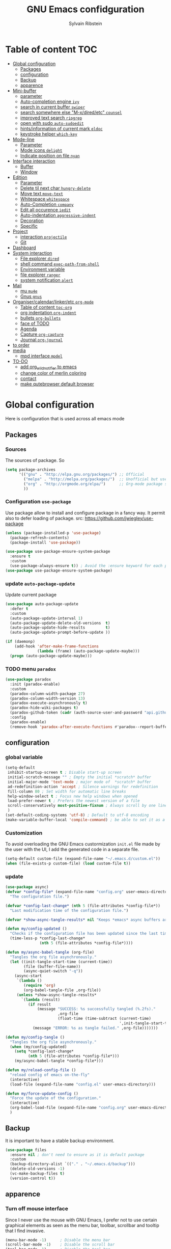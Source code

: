 #+TITLE: GNU Emacs confidguration
#+AUTHOR: Sylvain Ribstein
#+CATEGORY: config

* Table of content :TOC:
- [[#global-configuration][Global configuration]]
  - [[#packages][Packages]]
  - [[#configuration][configuration]]
  - [[#backup][Backup]]
  - [[#apparence][apparence]]
- [[#mini-buffer][Mini-buffer]]
  - [[#parameter][parameter]]
  - [[#auto-completion-engine-ivy][Auto-completion engine =ivy=]]
  - [[#search-in-current-buffer-swiper][search in current buffer =swiper=]]
  - [[#search-somewhere-else-m-xdiredetc-counsel][search somewhere else "M-x/dired/etc" =counsel=]]
  - [[#improved-text-search-ripgrep][improved text search =ripgrep=]]
  - [[#open-with-sudo-auto-sudoedit][open with sudo =auto-sudoedit=]]
  - [[#hintsinformation-of-current-mark-eldoc][hints/information of current mark =eldoc=]]
  - [[#keystroke-helper-which-key][keystroke helper =which-key=]]
- [[#mode-line][Mode-line]]
  - [[#parameter-1][Parameter]]
  - [[#mode-icons-delight][Mode icons =delight=]]
  - [[#indicate-position-on-file---nyan][Indicate position on file   =nyan=]]
- [[#interface-interaction][Interface interaction]]
  - [[#buffer][Buffer]]
  - [[#window][Window]]
- [[#edition][Edition]]
  - [[#parameter-2][Parameter]]
  - [[#delete-til-next-char-hungry-delete][Delete til next char =hungry-delete=]]
  - [[#move-text-move-text][Move text =move-text=]]
  - [[#whitespace-whitespace][Whitespace =whitespace=]]
  - [[#auto-completion-company][Auto-Completion =company=]]
  - [[#edit-all-occurence-iedit][Edit all occurence =iedit=]]
  - [[#auto-indentation-aggressive-indent][Auto-indentation =aggressive-indent=]]
  - [[#decoration][Decoration]]
  - [[#specific][Specific]]
- [[#project][Project]]
  - [[#interaction-projectile][interaction =projectile=]]
  - [[#git][Git]]
- [[#dashboard][Dashboard]]
- [[#system-interaction][System interaction]]
  - [[#file-explorer-dired][File explorer =dired=]]
  - [[#shell-command-exec-path-from-shell][shell command =exec-path-from-shell=]]
  - [[#environment-variable][Environment variable]]
  - [[#file-explorer-ranger][file explorer =ranger=]]
  - [[#system-notification-alert][system notification =alert=]]
- [[#mail][Mail]]
  - [[#mu-mu4e][mu =mu4e=]]
  - [[#gnus-gnus][Gnus =gnus=]]
- [[#organisercalendarlinkeretc-org-mode][Organiser/calendar/linker/etc =org-mode=]]
  - [[#table-of-content-toc-org][Table of content =toc-org=]]
  - [[#org-indentation-org-indent][org indentation =org-indent=]]
  - [[#bullets-org-bullets][bullets =org-bullets=]]
  - [[#face-of-todo][face of TODO]]
  - [[#agenda][Agenda]]
  - [[#capture-org-capture][Capture =org-capture=]]
  - [[#journal-org-journal][Journal =org-journal=]]
- [[#to-order][to order]]
- [[#media][media]]
  - [[#mpd-interface-mpdel][mpd interface =mpdel=]]
- [[#to-do][TO-DO]]
  - [[#add-org_wild_notifier-to-emacs][add org_wild_notifier to emacs]]
  - [[#change-color-of-merlin-coloring][change color of merlin coloring]]
  - [[#contact][contact]]
  - [[#make-qutebrowser-default-browser][make qutebrowser default browser]]

* Global configuration
Here is configuration that is used across all emacs mode
** Packages
*** Sources
The sources of package. So
#+BEGIN_SRC emacs-lisp :tangle yes
  (setq package-archives
        '(("gnu" . "http://elpa.gnu.org/packages/") ;; Official
          ("melpa" . "http://melpa.org/packages/")  ;; Unofficial but use everywhere
          ("org" . "http://orgmode.org/elpa/")      ;; Org-mode package source
          ))
#+END_SRC
*** Configuration =use-package=
Use package allow to install and configure package in a fancy way.
It permit also to defer loading of package.
src: https://github.com/jwiegley/use-package

#+BEGIN_SRC emacs-lisp :tangle yes
  (unless (package-installed-p 'use-package)
    (package-refresh-contents)
    (package-install 'use-package))

  (use-package use-package-ensure-system-package
    :ensure t
    :custom
    (use-package-always-ensure t)) ; Avoid the :ensure keyword for each package
  (use-package use-package-ensure-system-package)
#+END_SRC
*** update =auto-package-update=
Update current package
#+BEGIN_SRC emacs-lisp :tangle yes
  (use-package auto-package-update
    :defer t
    :custom
    (auto-package-update-interval 1)
    (auto-package-update-delete-old-versions  t)
    (auto-package-update-hide-results         t)
    (auto-package-update-prompt-before-update ))

  (if (daemonp)
      (add-hook 'after-make-frame-functions
                (lambda (frame) (auto-package-update-maybe)))
    (progn (auto-package-update-maybe)))
#+END_SRC
*** TODO menu =paradox=
#+BEGIN_SRC emacs-lisp :tangle yes
  (use-package paradox
    :init (paradox-enable)
    :custom
    (paradox-column-width-package 27)
    (paradox-column-width-version 13)
    (paradox-execute-asynchronously t)
    (paradox-hide-wiki-packages t)
    (paradox-github-token (cadr (auth-source-user-and-password "api.github.com" "sribst^paradox")))
    :config
    (paradox-enable)
    (remove-hook 'paradox-after-execute-functions #'paradox--report-buffer-print))
#+END_SRC

** configuration
*** global variable
#+BEGIN_SRC emacs-lisp :tangle yes
  (setq-default
   inhibit-startup-screen t ; Disable start-up screen
   initial-scratch-message "" ; Empty the initial *scratch* buffer
   initial-major-mode 'text-mode ; major mode of  *scratch* buffer
   ad-redefinition-action 'accept ; Silence warnings for redefinition
   fill-column 80 ; Set width for automatic line breaks
   help-window-select t ; Focus new help windows when opened
   load-prefer-newer t ; Prefers the newest version of a file
   scroll-conservatively most-positive-fixnum ; Always scroll by one line
   )
  (set-default-coding-systems 'utf-8) ; Default to utf-8 encoding
  (make-variable-buffer-local 'compile-command) ; be able to set it as a dir-locals
#+END_SRC
*** Customization
To avoid overloading the GNU Emacs custormization =init.el= file made by the
user with the UI, I add the generated code in a separate file.
#+BEGIN_SRC emacs-lisp :tangle yes
  (setq-default custom-file (expand-file-name "~/.emacs.d/custom.el"))
  (when (file-exists-p custom-file) (load custom-file t))
#+END_SRC

*** update
#+BEGIN_SRC emacs-lisp :tangle yes
  (use-package async)
  (defvar *config-file* (expand-file-name "config.org" user-emacs-directory)
    "The configuration file.")

  (defvar *config-last-change* (nth 5 (file-attributes *config-file*))
    "Last modification time of the configuration file.")

  (defvar *show-async-tangle-results* nil "Keeps *emacs* async buffers around for later inspection.")

  (defun my/config-updated ()
    "Checks if the configuration file has been updated since the last time."
    (time-less-p *config-last-change*
                 (nth 5 (file-attributes *config-file*))))

  (defun my/async-babel-tangle (org-file)
    "Tangles the org file asynchronously."
    (let ((init-tangle-start-time (current-time))
          (file (buffer-file-name))
          (async-quiet-switch "-q"))
      (async-start
       `(lambda ()
          (require 'org)
          (org-babel-tangle-file ,org-file))
       (unless *show-async-tangle-results*
         `(lambda (result)
            (if result
                (message "SUCCESS: %s successfully tangled (%.2fs)."
                         ,org-file
                         (float-time (time-subtract (current-time)
                                                    ',init-tangle-start-time)))
              (message "ERROR: %s as tangle failed." ,org-file)))))))

  (defun my/config-tangle ()
    "Tangles the org file asynchronously."
    (when (my/config-updated)
      (setq *config-last-change*
            (nth 5 (file-attributes *config-file*)))
      (my/async-babel-tangle *config-file*)))

  (defun my/reload-config-file ()
    "reload config of emacs on-the-fly"
    (interactive)
    (load-file (expand-file-name "config.el" user-emacs-directory)))

  (defun my/force-update-config ()
    "Force the update of the configuration."
    (interactive)
    (org-babel-load-file (expand-file-name "config.org" user-emacs-directory))
    )
#+END_SRC
** Backup
It is important to have a stable backup environment.
#+BEGIN_SRC emacs-lisp :tangle yes
  (use-package files
    :ensure nil ; don't need to ensure as it is default package
    :custom
    (backup-directory-alist `(("." . "~/.emacs.d/backup")))
    (delete-old-versions -1)
    (vc-make-backup-files t)
    (version-control t))
#+END_SRC
** apparence
*** Turn off mouse interface
Since I never use the mouse with GNU Emacs, I prefer not to use certain
graphical elements as seen as the menu bar, toolbar, scrollbar and tooltip that
I find invasive.
#+BEGIN_SRC emacs-lisp :tangle yes
  (menu-bar-mode -1)      ; Disable the menu bar
  (scroll-bar-mode -1)    ; Disable the scroll bar
  (tool-bar-mode -1)      ; Disable the tool bar
  (tooltip-mode -1)       ; Disable the tooltips
  (global-hl-line-mode 1) ; Hightlight current line
#+END_SRC
*** Theme
xresources-theme qui respect les couleurs de Xressources
#+BEGIN_SRC emacs-lisp :tangle yes
  (use-package xresources-theme
    :init
    (defvar my/theme-window-loaded nil)
    (defvar my/theme-terminal-loaded nil)
    :config
    (defvar my/theme 'xresources)

    (if (daemonp)
        (add-hook 'after-make-frame-functions
                  (lambda (frame)
                    (select-frame frame)
                    (if (window-system frame)
                        (unless my/theme-window-loaded
                          (if my/theme-terminal-loaded
                              (enable-theme my/theme)
                            (progn
                              (load-theme my/theme t)
                              (set-face-background 'hl-line (x-get-resource "color8" ""))))
                          (setq my/theme-window-loaded t))
                      (unless my/theme-terminal-loaded
                        (if my/theme-window-loaded
                            (enable-theme my/theme)
                          (progn
                            (load-theme my/theme t)
                            (set-face-background 'hl-line (x-get-resource "color8" ""))))
                        (setq my/theme-terminal-loaded t)))))
      (progn
        (load-theme my/theme t)
        (set-face-background 'hl-line (x-get-resource "color8" ""))
        (if (display-graphic-p)
            (setq my/theme-window-loaded t)
          (setq my/theme-terminal-loaded t)))))
k#+END_SRC

*** font
**** icons ==all-the-icons=
#+BEGIN_SRC emacs-lisp :tangle yes
  ;; (set-frame-font "ProggyClean-14")
  (use-package all-the-icons)
#+END_SRC
* Mini-buffer
** parameter
#+BEGIN_SRC emacs-lisp :tangle yes
(fset 'yes-or-no-p 'y-or-n-p) ; Replace yes/no prompts with y/n
#+END_SRC

** Auto-completion engine =ivy=
#+BEGIN_SRC emacs-lisp :tangle yes
  (use-package ivy
  :demand ;force-loading
  :delight
  :bind ("C-x B" . ivy-switch-buffer-other-window)
  :custom
  (ivy-count-format "(%d/%d) ")
  (ivy-use-virtual-buffers t)
  (ivy-extra-directories nil)
  (ivy-magic-slash-non-match-action 'ivy-magic-slash-non-match-create)
  :config (ivy-mode))

  (use-package ivy-rich
    :after ivy
    :init (setq ivy-rich-parse-remote-file-path t)
    :config (ivy-rich-mode 1))

  (use-package all-the-icons-ivy
    :after ivy
    :config (all-the-icons-ivy-setup))
#+END_SRC
: t

*** TODO improved ivy file browsing =ivy-explorer=
not working  'Error in post-command-hook (ivy--queue-exhibit): (arith-error)'

#+BEGIN_SRC emacs-lisp :tangle yes
  ;; (use-package ivy-explorer
  ;;  :after ivy counsel
  ;;  :config (ivy-explorer-mode 1))
#+END_SRC

** search in current buffer =swiper=
#+BEGIN_SRC emacs-lisp :tangle yes
  (use-package swiper
  :after ivy
  :config
  ;; (setq ivy-display-style 'fancy)
  (custom-set-faces
   `(swiper-line-face ((t (:background ,(x-get-resource "color12" "")))))
   `(swiper-match-face-1 ((t (:background ,(x-get-resource "color11" "")))))
   `(swiper-match-face-2 ((t (:background ,(x-get-resource "color9" "") :weight bold))))
   `(swiper-match-face-3 ((t (:background ,(x-get-resource "color10" "") :weight bold))))
   `(swiper-match-face-4 ((t (:background ,(x-get-resource "color13" "") :weight bold))))
   `(swiper-minibuffer-match-face-1 ((t (:background ,(x-get-resource "color11" "")))))
   `(swiper-minibuffer-match-face-2 ((t (:background ,(x-get-resource "color9" "") :weight bold))))
   `(swiper-minibuffer-match-face-3 ((t (:background ,(x-get-resource "color10" "") :weight bold))))
   `(swiper-minibuffer-match-face-4 ((t (:background ,(x-get-resource "color13" "") :weight bold)))))
   :bind ("C-s" . swiper))
#+END_SRC

** search somewhere else "M-x/dired/etc" =counsel=
#+BEGIN_SRC emacs-lisp :tangle yes
(use-package smex)
(use-package counsel
  :after ivy smex
  :delight
  :init (counsel-mode 1))
#+END_SRC

** improved text search =ripgrep=
ripgrep is an alternative of grep that is faster and respect .gitignore
#+BEGIN_SRC emacs-lisp :tangle yes
(use-package ripgrep
:delight
:ensure-system-package (rg . "yay -S ripgrep"))
#+END_SRC
** open with sudo =auto-sudoedit=
automaticaly open with tramp when needed
#+BEGIN_SRC emacs-lisp :tangle yes
(use-package tramp
  :ensure nil
  :custom (tramp-default-method "sshx"))
(use-package auto-sudoedit
  :init (auto-sudoedit-mode 1))
(use-package counsel-tramp
  :bind ("C-c s" . counsel-tramp)
  :after counsel)
#+END_SRC

** hints/information of current mark =eldoc=
Provides minibuffer hints when working with Emacs Lisp.
#+BEGIN_SRC emacs-lisp :tangle yes
(use-package eldoc
  :delight
  :hook ((prog-mode org-mode) . eldoc-mode))
#+END_SRC
** keystroke helper =which-key=
=which-key= show all possible completion after a keystroke
#+BEGIN_SRC emacs-lisp :tangle yes
(use-package which-key
  :delight
  :config (which-key-mode))
#+END_SRC
* Mode-line
** Parameter
#+BEGIN_SRC emacs-lisp :tangle yes
(column-number-mode 1) ; Show the column number
#+END_SRC
** Mode icons =delight=
delight is a way of showing wich major/minor is currently open
It's show which mode on the main bar
#+BEGIN_SRC emacs-lisp :tangle yes
(use-package delight)
#+END_SRC
** Indicate position on file   =nyan=
#+BEGIN_SRC emacs-lisp :tangle yes
(use-package nyan-mode
  :config (nyan-mode)
  :custom
  (nyan-animate-nyancat t)
  (nyan-wavy-trail t)
  (nyan-bar-length 15))
#+END_SRC
* Interface interaction
** Buffer
*** parameter
#+BEGIN_SRC emacs-lisp :tangle yes
(setq view-read-only t ) ; Always open read-only buffers in view-mode
(setq cursor-in-non-selected-windows t) ; Hide the cursor in inactive windows
#+END_SRC
*** kill current buffer without asking
Don't ask before killing a buffer. I know what I'm doing.
#+BEGIN_SRC emacs-lisp :tangle yes
(global-set-key [remap kill-buffer] #'kill-current-buffer)
#+END_SRC

*** order buffer list =ibuffer=
ibuffer is a better buffer mode
#+BEGIN_SRC emacs-lisp :tangle yes
  (use-package ibuffer
  :bind ("C-x C-b" . ibuffer)
  :custom
     (ibuffer-saved-filter-groups
     '(("default"
            ("org"   (name . "^.*org$"))
            ("magit" (or (mode . magit-mode)
                         (name . "^magit.*$" )))
            ("dired" (mode . dired-mode))

            ("IRC"   (or (mode . circe-channel-mode) (mode . circe-server-mode)))
            ("web"   (or (mode . web-mode) (mode . js2-mode)))
            ("shell" (or (mode . eshell-mode) (mode . shell-mode)))
            ("gnus"  (or (mode . message-mode)
                         (mode . bbdb-mode)
                         (mode . mail-mode)
                         (mode . gnus-group-mode)
                         (mode . gnus-summary-mode)
                         (mode . gnus-article-mode)
                         (name . "^\\.bbdb$")
                         (name . "^\\.newsrc-dribble")))
            ("programming" (or
                            (mode . java-mode)
                            (mode . groovy-mode)
                            (mode . conf-space-mode)))
            ("emacs" (or
                      (name . "^\\*scratch\\*$")
                      (name . "^\\*Messages\\*$")))
            ("Ediff" (name . "^\\*Ediff.*\\*$"))
            )))
    :hook ('ibuffer-mode .
       (lambda ()
         (ibuffer-auto-mode 1)
         (ibuffer-switch-to-saved-filter-groups "default"))))

   (use-package ibuffer-projectile
   :after ibuffer
     ;; :config
     ;; (setq ibuffer-formats
     ;;    '((mark modified read-only " "
     ;;            (name 18 18 :left :elide)
     ;;            " "
     ;;            (size 9 -1 :right)
     ;;            " "
     ;;            (mode 16 16 :left :elide)
     ;;            " "
     ;;            project-relative-file)))
     :hook  ('ibuffer-mode .
      (lambda ()
        (ibuffer-projectile-set-filter-groups)
        (unless (eq ibuffer-sorting-mode 'alphabetic)
          (ibuffer-do-sort-by-alphabetic)))))
#+END_SRC

#+RESULTS:
| lambda | nil | (ibuffer-projectile-set-filter-groups) | (unless (eq ibuffer-sorting-mode (quote alphabetic)) (ibuffer-do-sort-by-alphabetic)) |
| lambda | nil | (ibuffer-auto-mode 1)                  | (ibuffer-switch-to-saved-filter-groups default)                                       |

*** dimme non focus buffer =dimmer=
#+BEGIN_SRC emacs-lisp :tangle yes
(use-package dimmer
:init (dimmer-mode t))
#+END_SRC
** Window
*** TODO parameter
split-width-threshold nil does not work for me
need to find correct config -> use toggle-windows-split atm
#+BEGIN_SRC emacs-lisp :tangle yes
  ;; (setq split-width-threshold nil) ; default split is vertical
#+END_SRC

*** switch window =ace-window=
ace window allow to simply switch when only 2 window or to choose
which window with key when multiple buff
#+BEGIN_SRC emacs-lisp :tangle yes
  (use-package ace-window
  :bind
  (("C-x o" . ace-window)
     ("M-o" . ace-window))
     :init
     (setq aw-keys '(?j ?k ?l ?m ?u ?i ?o ?p))
     (setq aw-scope 'frame))
#+END_SRC

*** window configuration =winner-mode=
Allow to undo and redo buffer configuration to easily open one buffer than
switch back to multiple open buffer.
- "C . b"  -> undo
- "C . f" -> redo
  #+BEGIN_SRC emacs-lisp :tangle yes
    (use-package winner
      :ensure nil
      :bind (("C-c b" . winner-undo)
             ("C-c f" . winner-redo))
      :init (winner-mode))
  #+END_SRC

  #+RESULTS:
  : winner-redo

*** Toggle windows split
switch layout when two buffers are open
#+BEGIN_SRC emacs-lisp :tangle yes
  (defun toggle-window-split ()
  (interactive)
  (if (= (count-windows) 2)
        (let* ((this-win-buffer (window-buffer))
               (next-win-buffer (window-buffer (next-window)))
               (this-win-edges (window-edges (selected-window)))
               (next-win-edges (window-edges (next-window)))
               (this-win-2nd (not (and (<= (car this-win-edges)
                                           (car next-win-edges))
                                       (<= (cadr this-win-edges)
                                           (cadr next-win-edges)))))
               (splitter
                (if (= (car this-win-edges)
                       (car (window-edges (next-window))))
                    'split-window-horizontally
                  'split-window-vertically)))
          (delete-other-windows)
          (let ((first-win (selected-window)))
            (funcall splitter)
            (if this-win-2nd (other-window 1))
            (set-window-buffer (selected-window) this-win-buffer)
            (set-window-buffer (next-window) next-win-buffer)
            (select-window first-win)
            (if this-win-2nd (other-window 1))))))

  (define-key ctl-x-4-map "t" 'toggle-window-split)
#+END_SRC

* Edition
** Parameter
basic default value to enable
#+BEGIN_SRC emacs-lisp :tangle yes
(put 'upcase-region   'disabled nil) ; Allow C-x C-u
(put 'downcase-region 'disabled nil) ; Allow C-x C-l
(show-paren-mode 1) ; Show the parenthesis
(transient-mark-mode t) ; same mark mouse or keyboard
(setq blink-cursor-mode nil) ; the cursor wont blink
(setq indent-tabs-mode nil) ; use space instead of tab to indent
(delete-selection-mode t) ; when writing into marked region delete it
(setq tab-width 4) ; Set width for tabs
#+END_SRC
** Delete til next char =hungry-delete=
#+BEGIN_QUOTE
Deleting a whitespace character will delete all whitespace until the next
non-whitespace character.
# [[https://github.com/nflath/hungry-delete][Nathaniel Flath]]
#+END_QUOTE
#+BEGIN_SRC emacs-lisp :tangle yes
(use-package hungry-delete
  :delight
  :config (global-hungry-delete-mode))
#+END_SRC
** Move text =move-text=
Moves the current line (or if marked, the current region's, whole lines).
#+BEGIN_SRC emacs-lisp :tangle yes
  (use-package move-text
  :bind
  (("M-p" . move-text-up)
   ("M-n" . move-text-down)))
#+END_SRC

** Whitespace =whitespace=
It is often annoying to see unnecessary blank spaces at the end of a line or
file.
#+BEGIN_SRC emacs-lisp :tangle yes
(use-package whitespace
  :delight
  :hook
  (((prog-mode text-mode org-mode) . whitespace-mode)
     (before-save . delete-trailing-whitespace))
:custom
(whitespace-style '(face trailing tabs lines-tail newline empty
  tab-mark newline-mark))
  (whitespace-display-mappings
    ; SPACE 32 「 」, 183 MIDDLE DOT 「·」, 46 ; FULL STOP 「.」
    '((space-mark 32 [183] [46])
      (newline-mark 10 [182 10]) ; LINE FEED
      (tab-mark 9 [9655 9] [92 9])))) ; tab
#+END_SRC

** Auto-Completion =company=

=company= provides auto-completion at point and to Displays a small pop-in
containing the candidates.
#+BEGIN_SRC emacs-lisp :tangle yes
(use-package company
:delight
:init (global-company-mode)
:config
(bind-key [remap completion-at-point] #'company-complete company-mode-map)
:custom

(company-begin-commands '(self-insert-command))
(company-idle-delay 0.2)
(company-minimum-prefix-length 3)
(company-show-numbers t)
(company-tooltip-align-annotations t))

(use-package company-quickhelp          ; Documentation popups for Company
:delight :hook (global-company-mode . company-quickhelp-mode))

(use-package company-box ; icons for company-mode-map
:delight
:hook (company-mode . company-box-mode))
#+END_SRC
** Edit all occurence =iedit=
#+BEGIN_SRC emacs-lisp :tangle yes
(use-package iedit
:bind ("C-c e" . iedit-mode))
#+END_SRC

#+RESULTS:
: iedit-mode
** TODO Auto-indentation =aggressive-indent=
=aggressive-indent-mode= is a minor mode that keeps your code *always*
indented.  It reindents after every change, making it more reliable than
electric-indent-mode.

Aggressive indent is too aggressive, I need to make it a bit less stronger
#+BEGIN_SRC emacs-lisp :tangle yes
  ;; (use-package aggressive-indent
  ;; :delight ""
  ;; :hook (prog-mode . aggressive-indent-mode)
  ;; :custom (aggressive-indent-comments-too t))
#+END_SRC
** Decoration
*** TODO colorize background of text color like green =rainbow-mode=
Colorize colors as text with their value.
#+BEGIN_SRC emacs-lisp :tangle yes
  (use-package rainbow-mode
  :after xresources-theme
  :delight
  ;; :custom
  ;; (rainbow-x-colors-major-mode-list '(prog-mode org-mode))
  ;; (rainbow-x-colors t)
  ;; (rainbow-r-colors t)
   :config (rainbow-mode))
#+END_SRC

*** TODO Show line at 80 char =fill-column-indicator=
#+BEGIN_SRC emacs-lisp :tangle yes
  ;; (use-package fill-column-indicator
  ;; :delight
  ;; :custom
  ;; (fci-rule-color (x-get-resource "color1" ""))
  ;; (fci-rule-width '1)
  ;; :hook (prog-mode . fci-mode))
#+END_SRC
*** Color parenthesis =rainbow-delimiters=
#+BEGIN_SRC emacs-lisp :tangle yes
  (use-package rainbow-delimiters
    :delight ""
    :config (rainbow-delimiters-mode))
#+END_SRC

** Specific
*** Programming language
**** TODO Language server
use bind-keymap instead
#+BEGIN_SRC emacs-lisp :tangle yes
  ;; (use-package lsp-mode
  ;;  :after which-key ivy company
  ;;  ;; set prefix for lsp-command-keymap (few alternatives - "C-l", "C-c l")
  ;;  :bind-keymap
  ;;  ("C-c i" .  lsp-command-map)
  ;;  ;; :init (setq lsp-keymap-prefix "C-c i")
  ;;  :hook
  ;;  (prog-mode . lsp-mode)
  ;;  (lsp-mode . lsp-enable-which-key-integration))
  ;;  :commands lsp)
  ;;  ;; optionally
  ;;  (use-package lsp-ui :commands lsp-ui-mode)
  ;;  (use-package company-lsp :commands company-lsp)
  ;;  ;; if you are helm user
  ;;  (use-package lsp-ivy :commands lsp-ivy-workspace-symbol)
#+END_SRC

**** OCaml
***** TODO major mode =tuareg=
#+BEGIN_SRC emacs-lisp :tangle yes
  (use-package tuareg
    :mode ("\\.ml[ily]?$" . tuareg-mode)
    :delight " "
    :init
    (dolist
        (var (car (read-from-string
                   (shell-command-to-string "opam config env --sexp"))))
      (setenv (car var) (cadr var))))
#+END_SRC

soon gopcaml will have a emacs package to install I guess. might need
look at https://gitlab.com/gopiandcode/gopcaml-mode
***** helpers
****** TODO opam =opam-update-env=
#+BEGIN_SRC emacs-lisp :tangle yes
  ;; (use-package opam-update-env
  ;; :after tuareg)
#+END_SRC

****** builder =dune=
#+BEGIN_SRC emacs-lisp :tangle yes
(use-package dune :after tuareg)
#+END_SRC

****** completion, type, doc,... =merlin=
#+BEGIN_SRC emacs-lisp :tangle yes
  (use-package merlin
    :hook ((tuareg-mode caml-mode) . merlin-mode)
    :bind (:map merlin-mode-map
                ("M-." . merlin-locate)
                ("M-," . merlin-pop-stack))
    :delight ""
    :custom
    (merlin-locate-preference 'ml)
    (merlin-command 'opam)
    :config
    (with-eval-after-load 'company
      (add-hook 'merlin-mode-hook 'company-mode)
      (add-to-list 'company-backends 'merlin-company-backend)))
  (use-package merlin-eldoc
    :after merlin
    :custom
    (eldoc-echo-area-use-multiline-p t) ; use multiple lines when necessary
    (merlin-eldoc-max-lines 8)          ; but not more than 8
    (merlin-eldoc-type-verbosity 'min)  ; don't display verbose types
    (merlin-eldoc-function-arguments nil) ; don't show function arguments
    (merlin-eldoc-doc t)                ; don't show the documentation
    :bind (:map merlin-mode-map
                ("C-c m p" . merlin-eldoc-jump-to-prev-occurrence)
                ("C-c m n" . merlin-eldoc-jump-to-next-occurrence))
    :hook (tuareg-mode . merlin-eldoc-setup))
#+END_SRC

****** repl =utop=
#+BEGIN_SRC emacs-lisp :tangle yes
  (use-package utop
    :delight " "
    :custom
    (utop-command "utop -emacs")
    :hook
    (tuareg-mode . utop-minor-mode))
#+END_SRC

****** TODO format =ocp-indent,ocamlformat=
#+BEGIN_SRC emacs-lisp :tangle yes
  ;; (use-package ocp-indent :after tuareg)
  (use-package ocamlformat
    :ensure nil
    :ensure-system-package (ocamlformat . "opam install ocamlformat")
    :custom
    (ocamlformat-show-errors 'echo)
    (ocamlformat-enable 'enable)
    :bind (:map tuareg-mode-map ("C-M-<tab>" . #'ocamlformat))
    :hook (before-save . #'ocamlformat-before-save)
    :after tuareg)
#+END_SRC

**** Json
#+BEGIN_SRC emacs-lisp :tangle yes
(use-package json-mode
:mode ("\\.json$" . json-mode))
#+END_SRC

**** Markdown
#+BEGIN_SRC emacs-lisp :tangle yes
(use-package markdown-mode
  :ensure-system-package (markdown . "yay -S markdown")
  :delight ""
  :mode ("INSTALL\\'" "CONTRIBUTORS\\'" "LICENSE\\'" "README\\'" "\\.markdown\\'" "\\.md\\'"))
#+END_SRC
**** Python
#+BEGIN_SRC emacs-lisp :tangle yes
  (use-package elpy
    :ensure-system-package (markdown . "yay -S python")
    :defer t
    :init
    (advice-add 'python-mode :before 'elpy-enable))
#+END_SRC
**** nix
#+BEGIN_SRC emacs-lisp :tangle yes
(use-package nix-mode
  :mode ("\\.nix\\'" "\\.nix.in\\'"))
(use-package nix-drv-mode
  :ensure nix-mode
  :mode "\\.drv\\'")
(use-package nix-shell
  :ensure nix-mode
  :commands (nix-shell-unpack nix-shell-configure nix-shell-build))
(use-package nix-repl
  :ensure nix-mode
  :commands (nix-repl))
#+END_SRC
*** Pdf =pdf-tools=
#+BEGIN_SRC emacs-lisp :tangle yes
  ;; (use-package pdf-tools
  ;;        :mode "\\.pdf\\"
  ;;        :init (pdf-tools-install :no-query))

  ;;        (use-package pdf-view
  ;;        :ensure nil
  ;;        :after pdf-tools
  ;;        :bind (:map pdf-view-mode-map
  ;;        ("C-s" . isearch-forward)
  ;;        ("d" . pdf-annot-delete)
  ;;        ("h" . pdf-annot-add-highlight-markup-annotation)
  ;;        ("t" . pdf-annot-add-text-annotation))
  ;;                    :custom
  ;;                    (pdf-view-display-size 'fit-page)
  ;;                    (pdf-view-resize-factor 1.1)
  ;;                    (pdf-view-use-unicode-ligther nil))
#+End_SRC
*** csv =csv-mode=
#+BEGIN_SRC emacs-lisp :tangle yes
(use-package csv-mode
 :mode "\\.[Cc][Ss][Vv]\\'"
 :custom
 (csv-separators '(";" ",")
))
#+END_SRC

* Project
** interaction =projectile=
#+BEGIN_SRC emacs-lisp :tangle yes
  (use-package projectile
  :delight " "
  :bind-keymap
  ("C-c p" . projectile-command-map)
  :custom
  (projectile-grep-default-files "src/")
  (projectile-project-search-path
     '("~/CS/Cryptium/" "~/CS/Pers/" "~/CS/VGED/" "~/CS/Wagner/" "~/.config/"))
     (projectile-completion-system 'ivy)
     :init (projectile-mode))

  (use-package counsel-projectile
    :after counsel projectile
    :init (counsel-projectile-mode))

  (use-package org-projectile
    :after projectile org
    :bind
    ("C-c n p" . org-projectile-project-todo-completing-read)
    :custom
    (org-projectile-per-project-filepath "todo.org")
    :config
    (setq org-agenda-files (append org-agenda-files (org-projectile-todo-files)))
    (org-projectile-capture-template
     (format "%s" "* TODO %?")
     (org-projectile-per-project)
     (progn (push (org-projectile-project-todo-entry) org-capture-templates))))
#+END_SRC

** Git
*** Interaction =magit=
It is quite common to work on Git repositories, so it is important to have a
configuration that we like.
#+BEGIN_QUOTE
[[https://github.com/magit/magit][Magit]] is an interface to the version control system Git, implemented as an Emacs
package. Magit aspires to be a complete Git porcelain. While we cannot (yet)
claim that Magit wraps and improves upon each and every Git command, it is
complete enough to allow even experienced Git users to perform almost all of
their daily version control tasks directly from within Emacs. While many fine
Git clients exist, only Magit and Git itself deserve to be called porcelains.
[[https://github.com/tarsius][Jonas Bernoulli]]
#+END_QUOTE

#+BEGIN_SRC emacs-lisp :tangle yes
  (use-package magit
  :bind ("C-c g" . magit-status)
  :hook
  (after-save . magit-after-save-refresh-buffers)
  :delight " ")

  (use-package git-commit
    :after magit
    :hook (git-commit-mode . my/git-commit-auto-fill-everywhere)
    :custom (git-commit-summary-max-length 50)
    :preface
    (defun my/git-commit-auto-fill-everywhere ()
      "Ensures that the commit body does not exceed 72 characters."
      (setq fill-column 72)
      (setq-local comment-auto-fill-only-comments nil)))

  ;; (use-package magit-org-todos
  ;;   :after magit
  ;;   :config
  ;;   (magit-org-todos-autoinsert))
#+END_SRC

*** Forge =forge=
#+BEGIN_SRC emacs-lisp :tangle yes
(use-package forge :after magit :delight)
#+END_SRC
*** current modification =git-gutter=
In addition to that, I like to see the lines that are being modified in the file
while it is being edited.

#+BEGIN_SRC emacs-lisp :tangle yes
(use-package git-gutter
  :delight
  :init (global-git-gutter-mode t))
#+END_SRC
*** show last commit modification =git-timemachine=
Easily see the changes made by previous commits.
#+BEGIN_SRC emacs-lisp :tangle yes
(use-package git-timemachine :delight)
#+END_SRC

* Dashboard
Always good to have a dashboard.
#+BEGIN_SRC emacs-lisp :tangle yes
(use-package dashboard
:after projectile
:delight ""
:custom
(dashboard-startup-banner 'official)
(dashboard-center-content t)
:config
(setq initial-buffer-choice (lambda () (get-buffer "*dashboard*")))
(dashboard-setup-startup-hook)
(setq dashboard-items
'((agenda . 10)
(projects . 3)
(recents  . 5))))
#+END_SRC
* System interaction
** File explorer =dired=
Dired is a major mode for exploring file

dired-x is a minor that brings a lot to dired like hidding
- uninteresting file
- guessing which command to call...

  dired-du give the size of directory using du or lisp

  #+BEGIN_SRC emacs-lisp :tangle yes
  (use-package dired
    :delight ""
    :ensure nil
    :bind (:map dired-mode-map
              ("RET" . dired-find-alternate-file)
              ("^" . (lambda () (interactive) (find-alternate-file ".."))))
    :config
      (put 'dired-find-alternate-file 'disabled nil) ; disables warning
    :custom
      (dired-auto-revert-buffer t)
      (dired-dwim-target t)
      (dired-hide-details-hide-symlink-targets nil)
      (dired-omit-files "^\\...+$")
      (dired-omit-mode t)
      (dired-listing-switches "-alh")
      (dired-ls-F-marks-symlinks nil)
      (dired-recursive-copies 'always))

  (use-package dired-du :after dired) ; recursive size of files

  (use-package all-the-icons-dired ; icons
    :delight
    :hook (dired-mode . all-the-icons-dired-mode))

  (use-package dired-x
    :ensure nil
    :after dired
    :config
    )
  #+END_SRC
  **

** shell command =exec-path-from-shell=
update path of emacs to user path
#+BEGIN_SRC emacs-lisp :tangle yes
(use-package exec-path-from-shell
 :config (exec-path-from-shell-initialize))
#+END_SRC
** TODO Environment variable
One of the next two is useless, need to determine wich one
#+BEGIN_SRC emacs-lisp :tangle yes
(use-package keychain-environment
:config (keychain-refresh-environment))
(use-package exec-path-from-shell
:config
  (exec-path-from-shell-copy-env "SSH_AGENT_PID")
  (exec-path-from-shell-copy-env "SSH_AUTH_SOCK"))
#+end_SRC
** TODO file explorer =ranger=
find miller column within dired-mode
#+BEGIN_SRC emacs-lisp :tangle yes
;; (use-package ranger
;; :config
;; (ranger-override-dired-mode t)
;; :custom
;; (ranger-cleanup-eagerly t)
;; (ranger-dont-show-binary t)
;; (ranger-max-preview-size 10))
#+END_SRC
** system notification =alert=
#+BEGIN_SRC emacs-lisp :tangle yes
(use-package alert
:custom
(alert-default-style 'libnotify))
#+END_SRC

* Mail
** mu =mu4e=
#+BEGIN_SRC emacs-lisp :tangle yes
  (use-package smtpmail
  :ensure nil)
  (use-package mu4e
  :after ivy
  :ensure nil
  :ensure-system-package mu
  ;; :bind (("C-c m" . gnus)
    :custom
    (mu4e-maildir "~/Maildir")
    (mu4e-update-interval 300)
    (mu4e-use-fancy-chars t)
    (mu4e-view-show-addresses t)
    (mu4e-view-show-images t)
    (mu4e-trash-folder "/Ribstein/Trash" )
    (mu4e-sent-folder "/Ribstein/Sent" )
    (mu4e-refile-folder "/Ribstein/Archive" )
    (mu4e-drafts-folder "/Ribstein/Drafts" )
    (user-mail-address "sylvain@ribstein.club")
    (smtpmail-default-smtp-server "mail.ribstein.club")
    (smtpmail-local-domain "ribstein.club")
    (smtpmail-smtp-server "mail.ribstein.club")
    (smtpmail-stream-type 'starttls)
    (smtpmail-smtp-service 587)
    (mu4e-get-mail-command "offlineimap -o")
    (message-kill-buffer-on-exit t)
    (mu4e-completing-read-function 'ivy-completing-read)
    (mu4e-headers-fields
     '((:human-date . 12)
       (:maildir . 22)
       (:flags . 6)
       (:from-or-to . 22)
       (:mailing-list . 10)
       (:thread-subject)
       ))
    (mu4e-confirm-quit nil)
    :config
    (setq
     mu4e-contexts
     `(,(make-mu4e-context
	 :name "Gmail"
	 :enter-func (lambda () (mu4e-message "Entering Gmail context"))
	 :leave-func (lambda () (mu4e-message "Leaving Gmail context"))
	 :match-func
	 (lambda (msg)
	   (when msg
	     (string-match-p "^/Gmail" (mu4e-message-field msg :maildir))))
	 :vars
	 '( ( user-mail-address . "sylvain.ribstein@gmail.com"  )
	    (smtpmail-smtp-user . "sylvain.ribstein")
	    ( smtpmail-smtp-server . "smtp.gmail.com" )
	    ( user-full-name . "Sylvain Ribstein" )
	    ( mu4e-trash-folder . "/Gmail/[Gmail]/Trash" )
	    ( mu4e-refile-folder . "/Gmail/[Gmail]/Archive" )
	    ( mu4e-drafts-folder . "/Gmail/[Gmail]/Drafts" )
	    (mu4e-sent-folder . "/Gmail/[Gmail]/Sent Mail" )
	    ( mu4e-compose-signature
	      . (concat
		 "Sylvain Ribstein\n"
		 "sylvain.ribstein@gmail.com\n"
		 "00336 66 26 05 28\n"))))
       ,(make-mu4e-context
	 :name "Ribstein"
	 :enter-func (lambda () (mu4e-message "Entering the Ribstein context"))
	 :leave-func (lambda () (mu4e-message "Leaving Ribstein context"))
	 ;; we match based on the maildir of the message
	 :match-func
	 (lambda (msg)
	   (when msg
	     (string-match-p "^/Ribstein" (mu4e-message-field msg :maildir))))
	 :vars
	 '( ( user-mail-address . "sylvain@ribstein.club" )
	    ( smtpmail-smtp-user . "sylvain@ribstein.club" )
	    ( smtpmail-smtp-server . "mail.ribstein.club" )
	    ( user-full-name . "Sylvain Ribstein" )
	    ( mu4e-trash-folder . "/Ribstein/Trash" )
	    ( mu4e-refile-folder . "/Ribstein/Archive" )
	    ( mu4e-drafts-folder . "/Ribstein/Drafts" )
	    (mu4e-sent-folder . "/Ribstein/Sent" )
	    ( mu4e-compose-signature
	      . (concat
		 "Sylvain Ribstein\n"
		 "sylvain@ribstein.club\n"
		 "00336 66 26 05 28\n")))))))

		 (use-package mu4e-alert
      :after mu4e
      :hook ((after-init . mu4e-alert-enable-mode-line-display)
	     (after-init . mu4e-alert-enable-notifications))
      :config (mu4e-alert-set-default-style 'libnotify))

      (use-package mu4e-maildirs-extension
      :after mu4e
      :init (mu4e-maildirs-extension))
#+END_SRC

#+RESULTS:

** DONE Gnus =gnus=
#+BEGIN_SRC emacs-lisp :tangle yes
   ;; (use-package gnus
   ;; :bind (("C-c m" . gnus)
  ;; :map gnus-group-mode-map
  ;;    ("C-c C-f" . gnus-summary-mail-forward))
  ;; :delight "")

  ;; (use-package w3m
  ;;  :delight ""
  ;;  :after gnus)

  ;;  (use-package all-the-icons-gnus
  ;;  :after gnus all-the-icons
  ;;  :config
  ;;  (all-the-icons-gnus-setup))
#+END_SRC

* Organiser/calendar/linker/etc =org-mode=
Amazing mode of GNU Emacs.
#+BEGIN_SRC emacs-lisp :tangle yes
  (use-package org
  :ensure org-plus-contrib
  :delight " "
  :bind
  ("C-c l" . org-store-link)
  ("C-c a" . org-agenda)
  ("C-c c" . org-capture)
  (:map org-mode-map ("C-c o" . counsel-outline))
  :config
  (org-babel-do-load-languages
  'org-babel-load-languages '((calc . t)))
  :custom
  (org-ellipsis " ⤵")
  (org-use-extra-keys t)
  (org-catch-invisible-edits 'show-and-error)
  (org-cycle-separator-lines 0)
  (org-refile-use-outline-path 'file)
  (org-outline-path-complete-in-steps nil)
  (org-refile-targets '((org-agenda-files . (:maxlevel . 6))))
  :hook
    ((after-save . my/config-tangle)
      (auto-save . org-save-all-org-buffers)))
#+END_SRC

** Table of content =toc-org=
Create and update automaticaly a table of contents.  =toc-org= will maintain a
table of contents at the first heading that has a =:TOC:= tag.
#+BEGIN_SRC emacs-lisp :tangle yes
(use-package toc-org
:after org
:hook (org-mode . toc-org-enable))
#+END_SRC

** org indentation =org-indent=
For a cleaner inline mode.
#+BEGIN_SRC emacs-lisp :tangle yes
(use-package org-indent
:delight
:ensure nil
:hook (org-mode . org-indent-mode))
#+END_SRC

** bullets =org-bullets=
Prettier [[https://github.com/sabof/org-bullets][bullets]] in org-mode.
#+BEGIN_SRC emacs-lisp :tangle yes
(use-package org-bullets
:hook (org-mode . org-bullets-mode)
:custom (org-bullets-bullet-list '("●" "▲" "■" "✶" "◉" "○" "○")))
#+END_SRC
** face of TODO
Foreground and the weight (bold) of each keywords.
#+BEGIN_SRC emacs-lisp :tangle yes
(use-package org-faces
:ensure nil
:after org
:custom
(org-todo-keyword-faces
'(
("BOOK"       . (:foreground "red"    :weight bold))
("GO"         . (:foreground "orange" :weight bold))

("WENT"       . (:foreground "green"))
("CANCELED"   . (:foreground "grey" ))


("SOMEDAY"    . (:foreground "blue" ))
("TODO"       . (:foreground "red"    :weight bold))
("INPROGRESS" . (:foreground "orange" :weight bold))
("WAITING"    . (:foreground "yellow" :weight bold))

("DONE"       . (:foreground "green"))
("ABORDED"    . (:foreground "grey" ))


("IDEA"       . (:foreground "cyan"))
("FETCH"      . (:foreground "red" ))
("GIVE"       . (:foreground "orange"))

("FETCHED"    . (:foreground "green"))
("GIVEN"      . (:foreground "green"))

("USE"        . (:foreground "red"    :weight bold))
("CONSUMED"   . (:foreground "green"  :weight bold))
("LOST"       . (:foreground "grey"))
)))
#+END_SRC

#+RESULTS:
** Agenda
#+BEGIN_SRC emacs-lisp :tangle yes
(use-package org-agenda
:ensure nil
:delight " "
:after org
:custom
(org-directory "~/org")
(org-agenda-files '("~/org/"))
(org-agenda-dim-blocked-tasks t)
(org-agenda-inhibit-startup t)
(org-agenda-sticky t)
(org-agenda-time-grid
'((daily today require-timed)
(800 1000 1200 1400 1600 1800 2000)
" " ""))
(org-enforce-todo-dependencies t)
(org-habit-graph-column 80)
(org-habit-show-habits-only-for-today nil)
(org-track-ordered-property-with-tag t)
(org-agenda-todo-ignore-timestamp 'future)
(org-agenda-todo-ignore-scheduled 'future)
(org-agenda-todo-ignore-deadline  'far)
(org-agenda-skip-scheduled-if-done t)
(org-agenda-skip-scheduled-if-deadline-is-shown t)
(org-agenda-skip-deadline-if-done t)
(org-agenda-skip-deadline-prewarning-if-scheduled 'pre-scheduled)
(org-agenda-skip-timestamp-if-deadline-is-shown t)
(org-agenda-skip-timestamp-if-done t))
#+END_SRC
*** improved agenda view =org-super-agenda=
Org super agenda allows a more readible agenda by grouping the todo item
#+BEGIN_SRC emacs-lisp :tangle yes
(use-package org-super-agenda
:init (org-super-agenda-mode)
:custom
(org-agenda-custom-commands
'(("o" "Overview of agenda and todo"
((agenda ""
(
(org-agenda-span '1)
(org-super-agenda-groups
'(
(:name "Agenda" :time-grid t)
(:name "Scheduled" :scheduled t)
(:name "Deadline"  :deadline t)
))))
(alltodo ""
 ((org-super-agenda-groups
 '(
   (:name "Book"          :todo "BOOK")
   (:name "TO-DO "        :and (:category "agenda" :todo "TODO"))
   (:name "Tezos"         :and (:category "tezos"  :todo "TODO"))
   (:name "Config"        :and (:category "config" :todo "TODO"))
   (:name "Daily"         :and (:todo "FETCH" :tag  "daily"))
   (:name "Fetch"         :and (:todo "FETCH" :not (:tag "film")))
   (:name "Download "     :and (:todo "FETCH" :tag "film"))
   (:name "One day"       :todo "SOMEDAY")
   (:discard (:todo ("TOGO" "GO"  "TOUSE" "USE" "IDEA")))
   ))))
))))
)
#+END_SRC

#+RESULTS:

*** calendar view =calfw=

#+BEGIN_SRC emacs-lisp :tangle yes
(use-package calfw :after org-agenda)

(use-package calfw-org
:after calfw
:bind ("C-c z" . cfw:open-org-calendar)
:custom
(cfw:org-overwrite-default-keybinding t)
:config
;; Another unicode chars
(setq cfw:fchar-junction ?╬
      cfw:fchar-vertical-line ?║
      cfw:fchar-horizontal-line ?═
      cfw:fchar-left-junction ?╠
      cfw:fchar-right-junction ?╣
      cfw:fchar-top-junction ?╦
      cfw:fchar-top-left-corner ?╔
      cfw:fchar-top-right-corner ?╗))
#+END_SRC


*** TODO Caldav sync =org-caldav=
#+BEGIN_SRC emacs-lisp :tangle yes
  (use-package org-caldav
  :init
  (defvar org-caldav-sync-timer nil
      "Timer that `org-caldav-push-timer' used to reschedule itself, or nil.")
      (defun org-caldav-sync-with-delay (secs)
    (when org-caldav-sync-timer (cancel-timer org-caldav-sync-timer))
    (setq org-caldav-sync-timer
    (run-with-idle-timer (* 1 secs) nil 'org-caldav-sync)))
    (setq org-caldav-url
      "https://cloud.frontir.cc/remote.php/dav/calendars/sylvainr/")
      (setq org-caldav-backup-file "~/org/backup.org")
    (setq org-caldav-calendar-id "master")
    (setq org-caldav-inbox "~/org/master-sync.org")
    (setq org-caldav-files '("~/org/master.org" "~/org/master_save.org" ))
    :config
    (setq org-icalendar-alarm-time 1)
    (setq org-caldav-show-sync-results nil)
    (setq org-icalendar-include-todo t)
    (setq org-icalendar-use-deadline
    '(event-if-todo event-if-not-todo todo-due))
    ;; (setq org-icalendar-use-scheduled
    ;;   '(todo-start event-if-todo event-if-not-todo))
    ;;   :hook (
    ;;   (kill-emacs . org-caldav-sync)
    ;;   (after-save .
    ;;     (lambda ()
    ;;        (when (eq major-mode 'org-mode) (org-caldav-sync-with-delay 30)))))
    )
    ;; (setq org-caldav-calendars
    ;; '((:calendar-id "master"
    ;;     :files "~/org/master.org"
    ;;     :inbox "~/org/master-sync.org")
    ;;     (:calendar-id "claire"
    ;;     :files "~/org/claire.org"
    ;;     :inbox "~/org/claire-sync.org")
    ;;     (:calendar-id "work"
    ;;     :sync 'cal->org
    ;;     :url ('google "sylvain@cryptium.ch")
    ;;     :inbox "~/org/work.org"))

#+END_SRC
*** notification =org-wild-notifier=
#+BEGIN_SRC emacs-lisp :tangle yes
  (use-package org-wild-notifier
  :after org-agenda alert
  :custom
  (org-wild-notifier-keyword-whitelist nil)
  (org-wild-notifier--day-wide-events t)
  (org-wild-notifier-alert-time '(10 9 8 7 6 5 3 2 1))
  :init (org-wild-notifier-mode t))
#+END_SRC

** Capture =org-capture=
=org-capture= templates saves you a lot of time when adding new entries. I use
it to quickly record tasks, ledger entries, notes and other semi-structured
information.

#+BEGIN_SRC emacs-lisp :tangle yes
(use-package org-capture
:ensure nil
:after org
:preface
(defun my/gmaps-format (addr)
  "return a googlemaps link that is correctly formated"
  (format "https://www.google.fr/maps/search/%s"
  (replace-regexp-in-string " " "+" addr)))

(defun my/org-timestamp-add-reminder (date day)
"add a reminder to a timestamp like : <2019-11-14 -5d>"
(format "%s -%dd%s"  (substring date 0 -1) day (substring date -1)))

(defvar my/with "%^{With |Sylvain|Claire|Adrien|Ada|Bernadat|P&C|A&D|B&J|Cryptium|Casa Rosada}")
(defvar my/place "%^{Place |78 rue Hippolyte Kahn|Théâtre|Cinéma|Parc|}")
(defvar my/gare "Lyon Part-dieu|Lyon Perrache|Paris GdL|Montpellier St-Roch")
(defvar my/stop "Lyon Brasserie Georges|Montpellier")
(defvar my/from  (concat "%^{From " my/gare "}"))
(defvar my/to    (concat "%^{To " my/gare "}"))
(message (my/gmaps-format "78 rue hippolyte kahn"))
(defvar my/agenda-template (concat
"%^{Name} %^G
:PROPERTIES:
  :Created: %U
  :Name:    %\\1
  :Type:    %^{Type}p
  :Place: " my/place "
  :Gmaps: [[%(my/gmaps-format \"%\\2\")][\"%\\2\"]]
  :With:    " my/with "
  :END:
  %^{When}T
  "))

(defvar my/org-tobook-template (concat "* BOOK " my/agenda-template))

(defvar my/org-togo-template (concat "* " my/agenda-template))

(defvar my/org-trip-template (concat
"* %\\1 -> %\\2
:PROPERTIES:
  :Created: %U
  :From:   " my/from "
  :To:     "  my/to "
  :Type:    %^{Type}p
  :With:   " my/with "
  :END:
  %^{When}T
  "))

  (defvar my/org-roundtrip-template (concat
  "* %\\1 -> %\\2
  :PROPERTIES:
  :Created: %U
  :From:   " my/from "
  :To:     "  my/to "
  :Type:    %^{Type}p
  :With:   " my/with "
  :END:
  %^{When}T\n* %\\2 -> %\\1
  :PROPERTIES:
  :Created: %U
  :From:      %\\2
  :To:       %\\1
  :Type:    %^{Type}p
  :With:   " my/with "
  :END:
  %^{When}T
  "))

  (defvar my/org-voucher-template
  "* USE %^{Valor}
  DEADLINE:%^{Before}t
  :PROPERTIES:
  :Reduction:     %^{Reduction}
  :At:     %^{At|oui.sncf|ouibus|ouigo...}
  :END:
  %^{Cuando}t
  ")

  (defvar my/org-todo-template
  "* TODO %^{What} %^G
  :PROPERTIES:
  :Created:     %U
  :END:
  ")

  (defvar my/org-someday-template
  "* SOMEDAY %^{What} %^G
  :PROPERTIES:
  :Created:     %U
  :END:
  ")

  (defvar my/org-stuff-buy-template
  "* FETCH %^{What}
  :PROPERTIES:
  :Created:     %U
  :END:
  ")

  (defvar my/org-stuff-gift-template
  "* IDEA %^{What}
  :PROPERTIES:
  :Created:     %U
  :For: %^{For}
  :When: %^{When}t
  :END:
  ")

  (defvar my/org-stuff-flat-template
  "* BUY %^{What}
  :PROPERTIES:
  :Created:     %U
  :Room: %^{Room}p
  :CATEGORY: %\\2
  :END:
  ")

  :custom
  (org-capture-templates
  `(("e" "Event")
  ("es" "Show")
  ("esb" "To book" entry (file+headline "~/org/master.org" "Show"),
  my/org-tobook-template)
  ("esg" "To go" entry (file+headline "~/org/master.org" "Show"),
  my/org-togo-template)
  ("eb" "To book" entry (file+headline "~/org/master.org" "Agenda"),
  my/org-tobook-template)
  ("eg" "To go" entry (file+headline "~/org/master.org" "Agenda"),
  my/org-togo-template)
  ("et" "Trip")
  ("ets" "Single trip" entry (file+headline "~/org/master.org" "Trip"),
  my/org-trip-template)
  ("etr" "Round trip" entry (file+headline "~/org/master.org" "Trip"),
  my/org-roundtrip-template)
  ("t" "TO-DO")
  ("tt" "todo" entry (file+headline "~/org/master.org" "TO-DO"),
  my/org-todo-template)
  ("to" "oneday" entry (file+headline "~/org/master.org" "TO-DO"),
  my/org-someday-template)
  ("v" "voucher" entry (file+headline "~/org/master.org" "Voucher"),
  my/org-voucher-template)
  ("s" "stuff")
  ("sf" "fetch" entry (file+headline "~/org/master.org" "objet"),
  my/org-stuff-buy-template)
  ("sg" "gift" entry (file+headline "~/org/master.org" "objet"),
  my/org-stuff-gift-template)
  ("sa" "Flat" entry (file+headline "~/org/master.org" "Flat"),
  my/org-stuff-flat-template))))
#+END_SRC

#+RESULTS:

** Journal =org-journal=
#+BEGIN_SRC emacs-lisp :tangle yes
  (use-package org-journal
  :after org
  :delight ""
  :custom
  (org-journal-dir "~/org/journal")
  :bind
  ("C-c n j" . org-journal-new-entry))
#+END_SRC

* to order
* media
** TODO mpd interface =mpdel=
#+BEGIN_SRC emacs-lisp :tangle yes
  (use-package mpdel
    :delight " "
    :bind-keymap
    ("C-c m" . mpdel-prefix-key)
    :ensure-system-package (mpd . "yay -S mpd"))
  (use-package ivy-mpdel
    :after mpdel)
#+END_SRC

* TO-DO
** TODO add org_wild_notifier to emacs
** TODO change color of merlin coloring
** TODO contact
*** dav directory =vdirel=
#+BEGIN_SRC emacs-lisp :tangle yes
    (use-package vdirel
:custom
(vdirel-repositories
'("~/.contacts/contacts" "~/calendar/master" "~/calendar/claire")))
#+END_SRC
*** TODO emacs format =bbdb=
#+BEGIN_SRC emacs-lisp :tangle yes
    ;; (use-package bbdb
  ;; :hook gnus-startup
  ;; :custom
  ;; (bbdb-file "~/.contacts/bbdb")
  ;; (bbdb-no-duplicate t)
  ;; :init
  ;; (bbdb-initialize 'gnus 'message))
  ;; (use-package bbdb-vcard
  ;; )
#+END_SRC
** TODO make qutebrowser default browser
:PROPERTIES:
:Created:  [2020-04-15 mer. 15:06]
:END:
